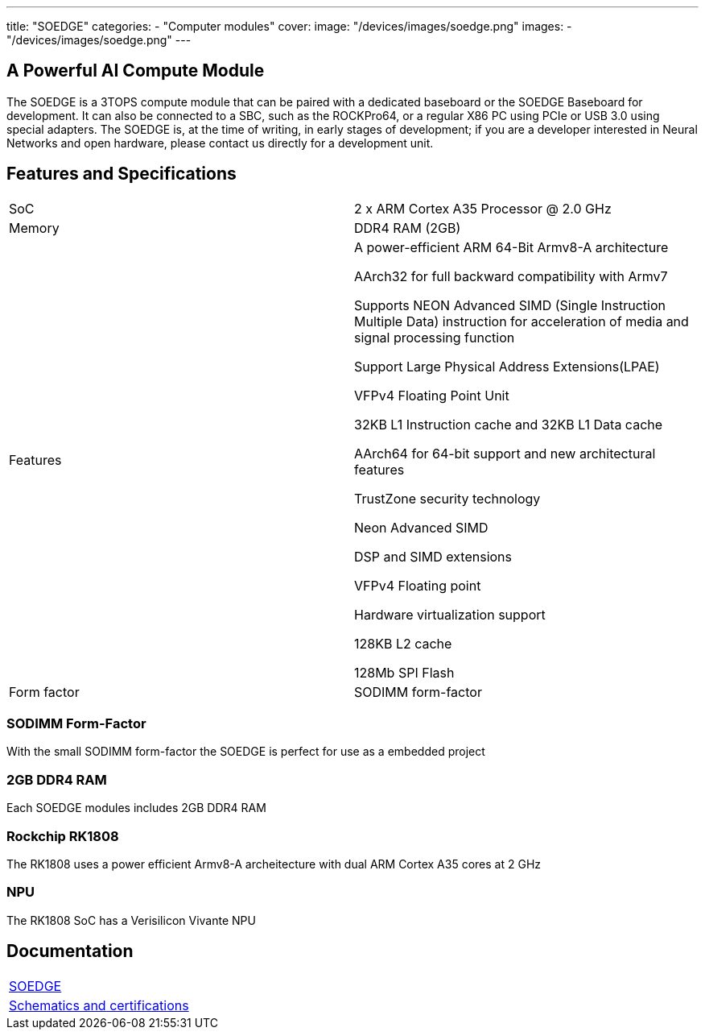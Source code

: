 ---
title: "SOEDGE"
categories: 
  - "Computer modules"
cover: 
  image: "/devices/images/soedge.png"
images:
  - "/devices/images/soedge.png"
---

== A Powerful AI Compute Module

The SOEDGE is a 3TOPS compute module that can be paired with a dedicated baseboard or the SOEDGE Baseboard for development. It can also be connected to a SBC, such as the ROCKPro64, or a regular X86 PC using PCIe or USB 3.0 using special adapters. The SOEDGE is, at the time of writing, in early stages of development; if you are a developer interested in Neural Networks and open hardware, please contact us directly for a development unit. 


== Features and Specifications

[cols="1,1"]
|===
| SoC
| 2 x ARM Cortex A35 Processor @ 2.0 GHz

| Memory
| DDR4 RAM (2GB)

| Features
| A power-efficient ARM 64-Bit Armv8-A architecture

AArch32 for full backward compatibility with Armv7

Supports NEON Advanced SIMD (Single Instruction Multiple Data) instruction for acceleration of media and signal processing function

Support Large Physical Address Extensions(LPAE)

VFPv4 Floating Point Unit

32KB L1 Instruction cache and 32KB L1 Data cache

AArch64 for 64-bit support and new architectural features

TrustZone security technology

Neon Advanced SIMD

DSP and SIMD extensions

VFPv4 Floating point

Hardware virtualization support

128KB L2 cache

128Mb SPI Flash

| Form factor
| SODIMM form-factor
|===


=== SODIMM Form-Factor

With the small SODIMM form-factor the SOEDGE is perfect for use as a embedded project

=== 2GB DDR4 RAM

Each SOEDGE modules includes 2GB DDR4 RAM

=== Rockchip RK1808

The RK1808 uses a power efficient Armv8-A archeitecture with dual ARM Cortex A35 cores at 2 GHz

=== NPU

The RK1808 SoC has a Verisilicon Vivante NPU


== Documentation

[cols="1"]
|===

| link:/documentation/SOEDGE/[SOEDGE]

| link:/documentation/SOEDGE/Further_information/Schematics_and_certifications/[Schematics and certifications]
|===
